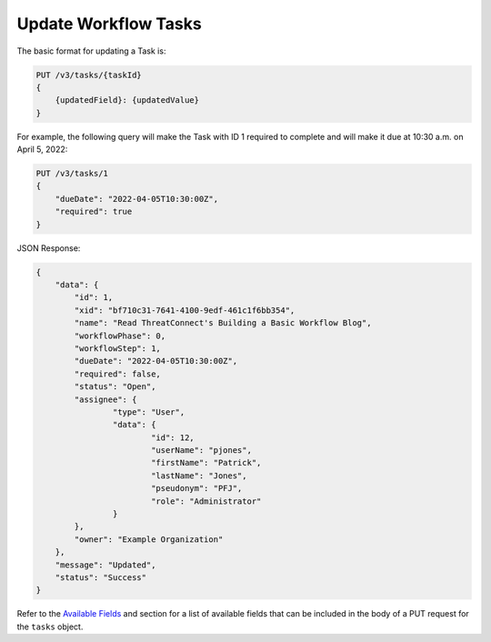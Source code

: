 Update Workflow Tasks
---------------------

The basic format for updating a Task is:

.. code::

    PUT /v3/tasks/{taskId}
    {
        {updatedField}: {updatedValue}
    }

For example, the following query will make the Task with ID 1 required to complete and will make it due at 10:30 a.m. on April 5, 2022:

.. code::

    PUT /v3/tasks/1
    {
        "dueDate": "2022-04-05T10:30:00Z",
        "required": true
    }

JSON Response:

.. code:: json

    {
        "data": {
            "id": 1,
            "xid": "bf710c31-7641-4100-9edf-461c1f6bb354",
            "name": "Read ThreatConnect's Building a Basic Workflow Blog",
            "workflowPhase": 0,
            "workflowStep": 1,
            "dueDate": "2022-04-05T10:30:00Z",
            "required": false,
            "status": "Open",
            "assignee": {
                    "type": "User",
                    "data": {
                            "id": 12,
                            "userName": "pjones",
                            "firstName": "Patrick",
                            "lastName": "Jones",
                            "pseudonym": "PFJ",
                            "role": "Administrator"
                    }
            },
            "owner": "Example Organization"
        },
        "message": "Updated",
        "status": "Success"
    }

Refer to the `Available Fields <#available-fields>`_ and section for a list of available fields that can be included in the body of a PUT request for the ``tasks`` object.